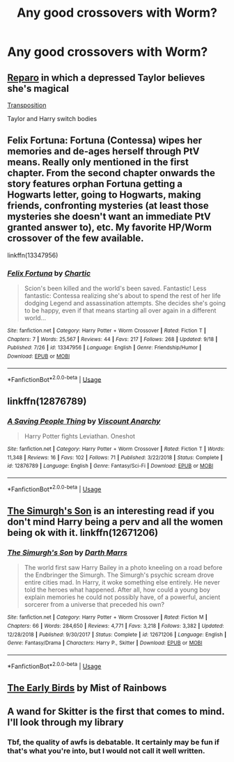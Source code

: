 #+TITLE: Any good crossovers with Worm?

* Any good crossovers with Worm?
:PROPERTIES:
:Author: glisteningsunlight
:Score: 5
:DateUnix: 1570495129.0
:DateShort: 2019-Oct-08
:END:

** [[https://m.fanfiction.net/s/13173344/1/Reparo][Reparo]] in which a depressed Taylor believes she's magical

[[https://m.fanfiction.net/s/12991269/1/Transposition][Transposition]]

Taylor and Harry switch bodies
:PROPERTIES:
:Author: CrimsonKing123
:Score: 4
:DateUnix: 1570495433.0
:DateShort: 2019-Oct-08
:END:


** Felix Fortuna: Fortuna (Contessa) wipes her memories and de-ages herself through PtV means. Really only mentioned in the first chapter. From the second chapter onwards the story features orphan Fortuna getting a Hogwarts letter, going to Hogwarts, making friends, confronting mysteries (at least those mysteries she doesn't want an immediate PtV granted answer to), etc. My favorite HP/Worm crossover of the few available.

linkffn(13347956)
:PROPERTIES:
:Author: TheLastGastronomer
:Score: 5
:DateUnix: 1570498994.0
:DateShort: 2019-Oct-08
:END:

*** [[https://www.fanfiction.net/s/13347956/1/][*/Felix Fortuna/*]] by [[https://www.fanfiction.net/u/1167820/Chartic][/Chartic/]]

#+begin_quote
  Scion's been killed and the world's been saved. Fantastic! Less fantastic: Contessa realizing she's about to spend the rest of her life dodging Legend and assassination attempts. She decides she's going to be happy, even if that means starting all over again in a different world...
#+end_quote

^{/Site/:} ^{fanfiction.net} ^{*|*} ^{/Category/:} ^{Harry} ^{Potter} ^{+} ^{Worm} ^{Crossover} ^{*|*} ^{/Rated/:} ^{Fiction} ^{T} ^{*|*} ^{/Chapters/:} ^{7} ^{*|*} ^{/Words/:} ^{25,567} ^{*|*} ^{/Reviews/:} ^{44} ^{*|*} ^{/Favs/:} ^{217} ^{*|*} ^{/Follows/:} ^{268} ^{*|*} ^{/Updated/:} ^{9/18} ^{*|*} ^{/Published/:} ^{7/26} ^{*|*} ^{/id/:} ^{13347956} ^{*|*} ^{/Language/:} ^{English} ^{*|*} ^{/Genre/:} ^{Friendship/Humor} ^{*|*} ^{/Download/:} ^{[[http://www.ff2ebook.com/old/ffn-bot/index.php?id=13347956&source=ff&filetype=epub][EPUB]]} ^{or} ^{[[http://www.ff2ebook.com/old/ffn-bot/index.php?id=13347956&source=ff&filetype=mobi][MOBI]]}

--------------

*FanfictionBot*^{2.0.0-beta} | [[https://github.com/tusing/reddit-ffn-bot/wiki/Usage][Usage]]
:PROPERTIES:
:Author: FanfictionBot
:Score: 2
:DateUnix: 1570499005.0
:DateShort: 2019-Oct-08
:END:


** linkffn(12876789)
:PROPERTIES:
:Author: Lord_Anarchy
:Score: 3
:DateUnix: 1570497416.0
:DateShort: 2019-Oct-08
:END:

*** [[https://www.fanfiction.net/s/12876789/1/][*/A Saving People Thing/*]] by [[https://www.fanfiction.net/u/2125102/Viscount-Anarchy][/Viscount Anarchy/]]

#+begin_quote
  Harry Potter fights Leviathan. Oneshot
#+end_quote

^{/Site/:} ^{fanfiction.net} ^{*|*} ^{/Category/:} ^{Harry} ^{Potter} ^{+} ^{Worm} ^{Crossover} ^{*|*} ^{/Rated/:} ^{Fiction} ^{T} ^{*|*} ^{/Words/:} ^{11,348} ^{*|*} ^{/Reviews/:} ^{16} ^{*|*} ^{/Favs/:} ^{102} ^{*|*} ^{/Follows/:} ^{71} ^{*|*} ^{/Published/:} ^{3/22/2018} ^{*|*} ^{/Status/:} ^{Complete} ^{*|*} ^{/id/:} ^{12876789} ^{*|*} ^{/Language/:} ^{English} ^{*|*} ^{/Genre/:} ^{Fantasy/Sci-Fi} ^{*|*} ^{/Download/:} ^{[[http://www.ff2ebook.com/old/ffn-bot/index.php?id=12876789&source=ff&filetype=epub][EPUB]]} ^{or} ^{[[http://www.ff2ebook.com/old/ffn-bot/index.php?id=12876789&source=ff&filetype=mobi][MOBI]]}

--------------

*FanfictionBot*^{2.0.0-beta} | [[https://github.com/tusing/reddit-ffn-bot/wiki/Usage][Usage]]
:PROPERTIES:
:Author: FanfictionBot
:Score: 1
:DateUnix: 1570497436.0
:DateShort: 2019-Oct-08
:END:


** [[https://www.fanfiction.net/s/12671206/1/The-Simurgh-s-Son][The Simurgh's Son]] is an interesting read if you don't mind Harry being a perv and all the women being ok with it. linkffn(12671206)
:PROPERTIES:
:Author: chiruochiba
:Score: 3
:DateUnix: 1570497640.0
:DateShort: 2019-Oct-08
:END:

*** [[https://www.fanfiction.net/s/12671206/1/][*/The Simurgh's Son/*]] by [[https://www.fanfiction.net/u/1229909/Darth-Marrs][/Darth Marrs/]]

#+begin_quote
  The world first saw Harry Bailey in a photo kneeling on a road before the Endbringer the Simurgh. The Simurgh's psychic scream drove entire cities mad. In Harry, it woke something else entirely. He never told the heroes what happened. After all, how could a young boy explain memories he could not possibly have, of a powerful, ancient sorcerer from a universe that preceded his own?
#+end_quote

^{/Site/:} ^{fanfiction.net} ^{*|*} ^{/Category/:} ^{Harry} ^{Potter} ^{+} ^{Worm} ^{Crossover} ^{*|*} ^{/Rated/:} ^{Fiction} ^{M} ^{*|*} ^{/Chapters/:} ^{66} ^{*|*} ^{/Words/:} ^{284,650} ^{*|*} ^{/Reviews/:} ^{4,771} ^{*|*} ^{/Favs/:} ^{3,218} ^{*|*} ^{/Follows/:} ^{3,382} ^{*|*} ^{/Updated/:} ^{12/28/2018} ^{*|*} ^{/Published/:} ^{9/30/2017} ^{*|*} ^{/Status/:} ^{Complete} ^{*|*} ^{/id/:} ^{12671206} ^{*|*} ^{/Language/:} ^{English} ^{*|*} ^{/Genre/:} ^{Fantasy/Drama} ^{*|*} ^{/Characters/:} ^{Harry} ^{P.,} ^{Skitter} ^{*|*} ^{/Download/:} ^{[[http://www.ff2ebook.com/old/ffn-bot/index.php?id=12671206&source=ff&filetype=epub][EPUB]]} ^{or} ^{[[http://www.ff2ebook.com/old/ffn-bot/index.php?id=12671206&source=ff&filetype=mobi][MOBI]]}

--------------

*FanfictionBot*^{2.0.0-beta} | [[https://github.com/tusing/reddit-ffn-bot/wiki/Usage][Usage]]
:PROPERTIES:
:Author: FanfictionBot
:Score: 1
:DateUnix: 1570497649.0
:DateShort: 2019-Oct-08
:END:


** [[https://www.tthfanfic.org/Story-31143/MistofRainbows+The+Early+Birds.htm][The Early Birds]] by Mist of Rainbows
:PROPERTIES:
:Author: eislor
:Score: 2
:DateUnix: 1570500081.0
:DateShort: 2019-Oct-08
:END:


** A wand for Skitter is the first that comes to mind. I'll look through my library
:PROPERTIES:
:Author: CrimsonKing123
:Score: 4
:DateUnix: 1570495196.0
:DateShort: 2019-Oct-08
:END:

*** Tbf, the quality of awfs is debatable. It certainly may be fun if that's what you're into, but I would not call it well written.
:PROPERTIES:
:Author: Goodpie2
:Score: 1
:DateUnix: 1570759205.0
:DateShort: 2019-Oct-11
:END:
